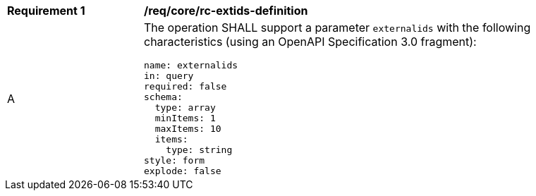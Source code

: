 [[req_core_rc-extids-definition]]
[width="90%",cols="2,6a"]
|===
^|*Requirement {counter:req-id}* |*/req/core/rc-extids-definition*
^|A |The operation SHALL support a parameter `externalids` with the following characteristics (using an OpenAPI Specification 3.0 fragment):

[source,YAML]
----
name: externalids
in: query
required: false
schema:
  type: array
  minItems: 1
  maxItems: 10
  items:
    type: string
style: form
explode: false
----
|===

